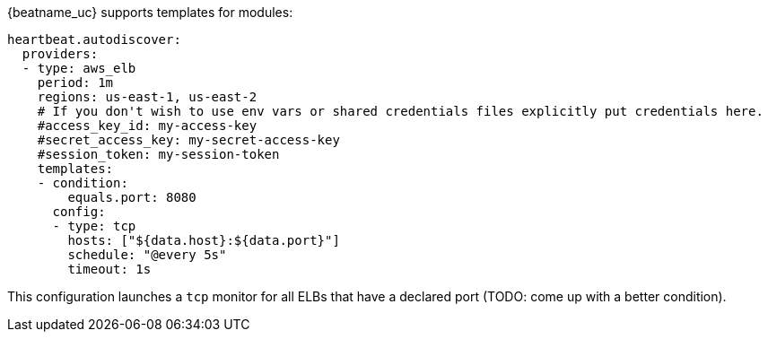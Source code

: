 {beatname_uc} supports templates for modules:

["source","yaml",subs="attributes"]
-------------------------------------------------------------------------------------
heartbeat.autodiscover:
  providers:
  - type: aws_elb
    period: 1m
    regions: us-east-1, us-east-2
    # If you don't wish to use env vars or shared credentials files explicitly put credentials here.
    #access_key_id: my-access-key
    #secret_access_key: my-secret-access-key
    #session_token: my-session-token
    templates:
    - condition:
        equals.port: 8080
      config:
      - type: tcp
        hosts: ["${data.host}:${data.port}"]
        schedule: "@every 5s"
        timeout: 1s
-------------------------------------------------------------------------------------

This configuration launches a `tcp` monitor for all ELBs that have a declared port (TODO: come up with a better condition).

